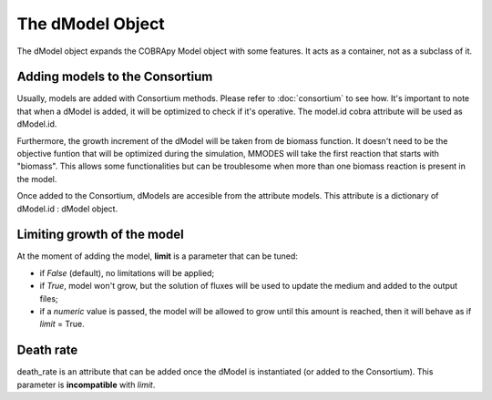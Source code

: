 .. dModel_obj:

The dModel Object
=================

The dModel object expands the COBRApy Model object with some features. It acts as
a container, not as a subclass of it.

Adding models to the Consortium
~~~~~~~~~~~~~~~~~~~~~~~~~~~~~~~
Usually, models are added with Consortium methods. Please refer to :doc:`consortium` to see how.
It's important to note that when a dModel is added, it will be optimized to check if
it's operative. The model.id cobra attribute will be used as dModel.id.

Furthermore, the growth increment of the dModel will be taken from de biomass function. It doesn't
need to be the objective funtion that will be optimized during the simulation, MMODES
will take the first reaction that starts with "biomass". This allows some functionalities
but can be troublesome when more than one biomass reaction is present in the model.

Once added to the Consortium, dModels are accesible from the attribute models.
This attribute is a dictionary of dModel.id : dModel object.

Limiting growth of the model
~~~~~~~~~~~~~~~~~~~~~~~~~~~~
At the moment of adding the model, **limit** is a parameter that can be tuned:

* if *False* (default), no limitations will be applied;
* if *True*, model won't grow, but the solution of fluxes will be used to update the medium and added to the output files;
* if a *numeric* value is passed, the model will be allowed to grow until this amount is reached, then it will behave as if *limit* = True.

Death rate
~~~~~~~~~~
death_rate is an attribute that can be added once the dModel is instantiated
(or added to the Consortium). This parameter is **incompatible** with *limit*.
